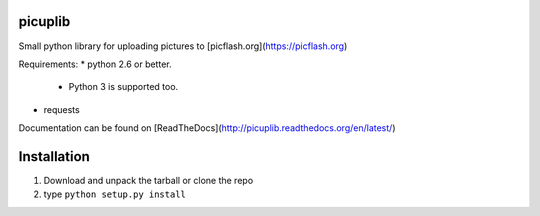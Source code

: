 picuplib
=========

Small python library for uploading pictures to [picflash.org](https://picflash.org)

Requirements:
* python 2.6 or better.
    * Python 3 is supported too.
* requests

Documentation can be found on [ReadTheDocs](http://picuplib.readthedocs.org/en/latest/)

Installation
============
1. Download and unpack the tarball or clone the repo
2. type ``python setup.py install``
